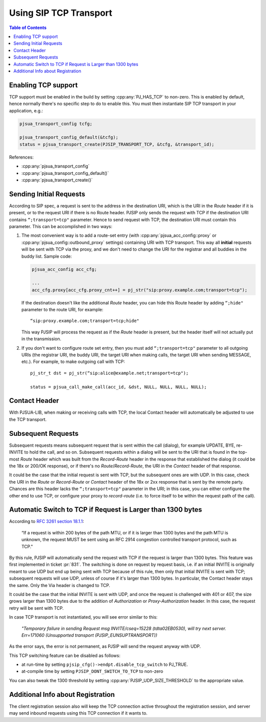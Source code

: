 Using SIP TCP Transport
=======================

.. contents:: Table of Contents
    :depth: 2


Enabling TCP support
-------------------------------

TCP support must be enabled in the build by setting :cpp:any:`PJ_HAS_TCP` to non-zero. This is enabled by default, hence normally there's no specific step to do to enable this. You must then instantiate SIP TCP transport in your application, e.g.:

.. code-block:: c

   pjsua_transport_config tcfg;
   
   pjsua_transport_config_default(&tcfg); 
   status = pjsua_transport_create(PJSIP_TRANSPORT_TCP, &tcfg, &transport_id);


References:

- :cpp:any:`pjsua_transport_config`
- :cpp:any:`pjsua_transport_config_default()`
- :cpp:any:`pjsua_transport_create()`


Sending Initial Requests
------------------------------------

According to SIP spec, a request is sent to the address in the destination URI, which is the URI in the *Route* header if it is
present, or to the request URI if there is no Route header. PJSIP only sends the request with TCP if the destination URI contains ``“;transport=tcp"`` parameter. Hence to send request with TCP, the destination URI must contain this parameter. This can be accomplished in two ways:

1. The most convenient way is to add a route-set entry (with :cpp:any:`pjsua_acc_config::proxy` or :cpp:any:`pjsua_config::outbound_proxy` settings) containing URI with TCP transport. This way all **initial** requests will be sent with TCP via the proxy, and we don't need to change the URI for the registrar and all buddies in the buddy list. Sample code:

   .. code-block:: c
   
      pjsua_acc_config acc_cfg;
      
      ...
      acc_cfg.proxy[acc_cfg.proxy_cnt++] = pj_str("sip:proxy.example.com;transport=tcp");
   
   
   If the destination doesn't like the additional *Route* header, you can hide this Route header by adding ``“;hide"`` parameter to the route URI, for example:
   
   ::
   
      “sip:proxy.example.com;transport=tcp;hide"
   
   This way PJSIP will process the request as if the *Route* header is present, but the header itself will not actually put in the transmission.

2. If you don't want to configure route set entry, then you must add ``“;transport=tcp"`` parameter to all outgoing URIs (the registrar URI, the buddy URI, the target URI when making calls, the target URI when sending MESSAGE, etc.). For example, to make outgoing call with TCP: 

   ::
   
      pj_str_t dst = pj_str(“sip:alice@example.net;transport=tcp");
   
      status = pjsua_call_make_call(acc_id, &dst, NULL, NULL, NULL, NULL);


Contact Header
--------------------------

With PJSUA-LIB, when making or receiving calls with TCP, the local
Contact header will automatically be adjusted to use the TCP transport.

Subsequent Requests
-------------------------------

Subsequent requests means subsequent request that is sent within the
call (dialog), for example UPDATE, BYE, re-INVITE to hold the call, and
so on. Subsequent requests within a dialog will be sent to the URI that
is found in the top-most *Route* header which was built from the
*Record-Route* header in the response that established the dialog (it
could be the 18x or 200/OK response), or if there's no
*Route*/*Record-Route*, the URI in the *Contact* header of that
response.

It could be the case that the initial request is sent with TCP, but the
subsequent ones are with UDP. In this case, check the URI in the *Route*
or *Record-Route* or *Contact* header of the 18x or 2xx response that is
sent by the remote party. Chances are this header lacks the
``“;transport=tcp"`` parameter in the URI; in this case, you can either
configure the other end to use TCP, or configure your proxy to
*record-route* (i.e. to force itself to be within the request path of
the call).

Automatic Switch to TCP if Request is Larger than 1300 bytes
-----------------------------------------------------------------------
According to `RFC 3261 section 18.1.1 <http://tools.ietf.org/html/rfc3261#section-18.1.1>`__:

   “If a request is within 200 bytes of the path MTU, or if it is larger than 1300 bytes and the path MTU is unknown, the request MUST be sent using an RFC 2914 congestion controlled transport protocol, such as TCP."

By this rule, PJSIP will automatically send the request with TCP if the
request is larger than 1300 bytes. This feature was first implemented in
ticket :pr:`831`. The switching is done on request by request basis, i.e. if
an initial INVITE is originally meant to use UDP but end up being sent
with TCP because of this rule, then only that initial INVITE is sent
with TCP; subsequent requests will use UDP, unless of course if it's
larger than 1300 bytes. In particular, the Contact header stays the
same. Only the Via header is changed to TCP.

It could be the case that the initial INVITE is sent with UDP, and once
the request is challenged with 401 or 407, the size grows larger than
1300 bytes due to the addition of *Authorization* or
*Proxy-Authorization* header. In this case, the request retry will be
sent with TCP.

In case TCP transport is not instantiated, you will see error similar to
this:

   *"Temporary failure in sending Request msg INVITE/cseq=15228 (tdta02EB0530), will try next server. Err=171060 (Unsupported transport (PJSIP_EUNSUPTRANSPORT))*

As the error says, the error is not permanent, as PJSIP will send the
request anyway with UDP.

This TCP switching feature can be disabled as follows:

* at run-time by setting ``pjsip_cfg()->endpt.disable_tcp_switch`` to PJ_TRUE.
* at-compile time by setting ``PJSIP_DONT_SWITCH_TO_TCP`` to non-zero

You can also tweak the 1300 threshold by setting :cpp:any:`PJSIP_UDP_SIZE_THRESHOLD` to the appropriate value.

Additional Info about Registration
------------------------------------------

The client registration session also will keep the TCP connection active
throughout the registration session, and server may send inbound
requests using this TCP connection if it wants to.
